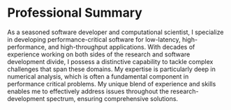 * Professional Summary
As a seasoned software developer and computational scientist, I
specialize in developing performance-critical software for
low-latency, high-performance, and high-throughput applications. With
decades of experience working on both sides of the research and software
development divide, I possess a distinctive capability to tackle complex
challenges that span these domains. My expertise is particularly
deep in numerical analysis, which is often a fundamental component
in performance critical problems. My unique blend of experience and
skills enables me to effectively address issues throughout the
research-development spectrum, ensuring comprehensive solutions.
